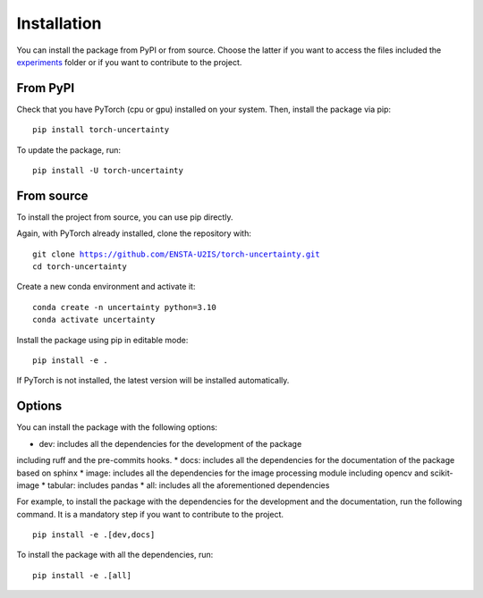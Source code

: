 Installation
============

.. role:: bash(code)
    :language: bash


You can install the package from PyPI or from source. Choose the latter if you
want to access the files included the `experiments <https://github.com/ENSTA-U2IS/torch-uncertainty/tree/main/experiments>`_
folder or if you want to contribute to the project.


From PyPI
---------

Check that you have PyTorch (cpu or gpu) installed on your system. Then, install
the package via pip: 

.. parsed-literal::

    pip install torch-uncertainty

To update the package, run:

.. parsed-literal::

    pip install -U torch-uncertainty 

From source
-----------

To install the project from source, you can use pip directly.

Again, with PyTorch already installed, clone the repository with:

.. parsed-literal::

    git clone https://github.com/ENSTA-U2IS/torch-uncertainty.git
    cd torch-uncertainty

Create a new conda environment and activate it:

.. parsed-literal::

    conda create -n uncertainty python=3.10
    conda activate uncertainty

Install the package using pip in editable mode:

.. parsed-literal::

    pip install -e .

If PyTorch is not installed, the latest version will be installed automatically.

Options
-------

You can install the package with the following options:

* dev: includes all the dependencies for the development of the package
including ruff and the pre-commits hooks.
* docs: includes all the dependencies for the documentation of the package
based on sphinx
* image: includes all the dependencies for the image processing module
including opencv and scikit-image
* tabular: includes pandas
* all: includes all the aforementioned dependencies

For example, to install the package with the dependencies for the development
and the documentation, run the following command. It is a mandatory step if you
want to contribute to the project.

.. parsed-literal::

    pip install -e .[dev,docs]

To install the package with all the dependencies, run:

.. parsed-literal::

    pip install -e .[all]
